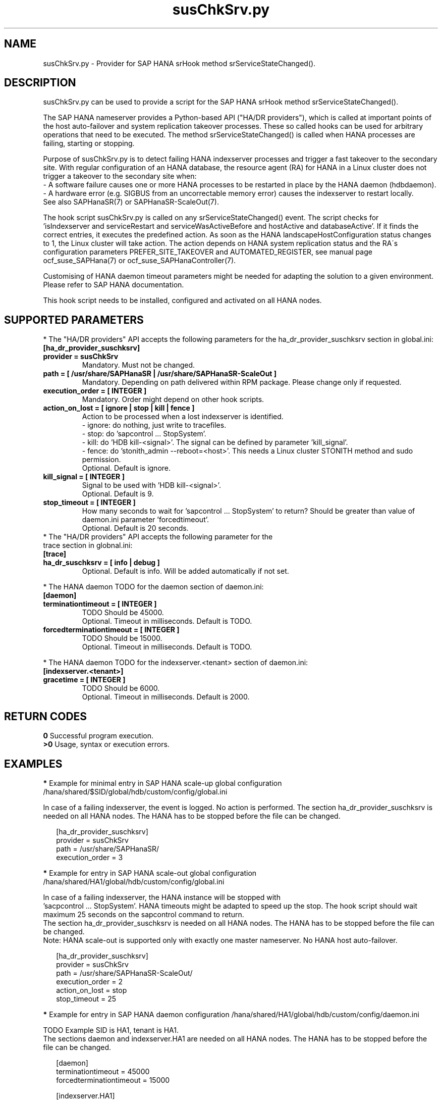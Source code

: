 .\" Version: 0.160.0
.\"
.TH susChkSrv.py 7 "22 Jul 2022" "" "SAPHanaSR"
.\"
.SH NAME
susChkSrv.py \- Provider for SAP HANA srHook method srServiceStateChanged().
.PP
.SH DESCRIPTION
susChkSrv.py can be used to provide a script for the SAP HANA srHook method
srServiceStateChanged().

The SAP HANA nameserver provides a Python-based API ("HA/DR providers"), which 
is called at important points of the host auto-failover and system replication
takeover processes. These so called hooks can be used for arbitrary operations
that need to be executed. The method srServiceStateChanged() is called when
HANA processes are failing, starting or stopping. 

Purpose of susChkSrv.py is to detect failing HANA indexserver processes and
trigger a fast takeover to the secondary site. With regular configuration of an
HANA database, the resource agent (RA) for HANA in a Linux cluster does not
trigger a takeover to the secondary site when:
.br
- A software failure causes one or more HANA processes to be restarted in place
by the HANA daemon (hdbdaemon).
.br
- A hardware error (e.g. SIGBUS from an uncorrectable memory error) causes the
indexserver to restart locally.
.br
See also SAPHanaSR(7) or SAPHanaSR-ScaleOut(7). 

The hook script susChkSrv.py is called on any srServiceStateChanged() event.
The script checks for 
 'isIndexserver and serviceRestart and serviceWasActiveBefore and hostActive and databaseActive'.
If it finds the correct entries, it executes the predefined action. As soon as
the HANA landscapeHostConfiguration status changes to 1, the Linux cluster will
take action. The action depends on HANA system replication status and the RA´s
configuration parameters PREFER_SITE_TAKEOVER and AUTOMATED_REGISTER, see manual
page ocf_suse_SAPHana(7) or ocf_suse_SAPHanaController(7).

Customising of HANA daemon timeout parameters might be needed for adapting the
solution to a given environment. Please refer to SAP HANA documentation.

This hook script needs to be installed, configured and activated on all HANA nodes.
.PP
.\"
.SH SUPPORTED PARAMETERS
* The "HA/DR providers" API accepts the following parameters for the 
ha_dr_provider_suschksrv section in global.ini:
.TP
\fB[ha_dr_provider_suschksrv]\fP
.TP
\fBprovider = susChkSrv\fP
Mandatory. Must not be changed.
.TP
\fBpath = [ /usr/share/SAPHanaSR | /usr/share/SAPHanaSR-ScaleOut ]\fP
Mandatory. Depending on path delivered within RPM package. Please change only if requested.
.TP
\fBexecution_order = [ INTEGER ]\fP
Mandatory. Order might depend on other hook scripts.
.TP
\fBaction_on_lost = [ ignore | stop | kill | fence ]\fP
.\" TODO: \fBaction_on_lost = [ ignore | stop | kill | fence | suicide ]\fP
Action to be processed when a lost indexserver is identified.
.br
- ignore: do nothing, just write to tracefiles.
.br
- stop: do 'sapcontrol ... StopSystem'.
.\" TODO: This is recommended for scale-out. ?
.br
- kill: do 'HDB kill-<signal>'. The signal can be defined by parameter 'kill_signal'. 
.br
- fence: do 'stonith_admin --reboot=<host>'. This needs a Linux cluster STONITH
method and sudo permission.
.br
.\" TODO: - suicide: do 'systemctl reboot'. Do NOT use this!
.\" .br
Optional. Default is ignore.
.TP
\fBkill_signal = [ INTEGER ]\fP
Signal to be used with 'HDB kill-<signal>'.
.br
Optional. Default is 9.
.\" TODO:
.\" .TP
.\" \fBignore_srhook = [ yes | no ]\fP
.\" Initiate takeover even if HANA system replication (srHook) is not in sync.
.\" .br
.\" Advanced. Default is no. Please use only if requested.
.\" .TP
.\" \fBmonitor_services = [ <service>,<service>,... ]\fP
.\" HANA services (processes) to look at.
.\" Represented by dictionary entry "service_name".
.\" .br
.\" Optional. Default is service "indexserver".
.\" .TP
.\" \fBmonitor_tenants = [ <tenant>,<tenant>,... ]\fP
.\" HANA tenants to look at.
.\" Represented by dictionary entry "database".
.\" .br
.\" Optional. Default is tenant TODO.
.TP
\fBstop_timeout = [ INTEGER ]\fP
How many seconds to wait for 'sapcontrol ... StopSystem' to return?
Should be greater than value of daemon.ini parameter 'forcedtimeout'.
.\" TODO: what is "forcedtimeout" ?
.br
Optional. Default is 20 seconds.
.TP
* The "HA/DR providers" API accepts the following parameter for the trace section in globnal.ini:
.TP
\fB[trace]\fP
.TP
\fBha_dr_suschksrv = [ info | debug ]\fP
Optional. Default is info. Will be added automatically if not set.
.PP
* The HANA daemon TODO for the daemon section of daemon.ini:
.\" TODO check the below values with SAP
.TP
\fB[daemon]\fP
.TP
\fBterminationtimeout = [ INTEGER ]\fP
TODO Should be 45000.
.br
Optional. Timeout in milliseconds. Default is TODO.
.TP
\fBforcedterminationtimeout = [ INTEGER ]\fP
TODO Should be 15000.
.br
Optional. Timeout in milliseconds. Default is TODO.
.PP
* The HANA daemon TODO for the indexserver.<tenant> section of daemon.ini:
.\" TODO check the below values with cloud partner
.TP
\fB[indexserver.<tenant>]\fP
.TP
\fBgracetime = [ INTEGER ]\fP
TODO Should be 6000.
.br
Optional. Timeout in milliseconds. Default is 2000.
.PP
.\"
.SH RETURN CODES
.B 0
Successful program execution.
.br
.B >0
Usage, syntax or execution errors.
.PP
.\"
.SH EXAMPLES
.PP
\fB*\fP Example for minimal entry in SAP HANA scale-up global configuration
/hana/shared/$SID/global/hdb/custom/config/global.ini
.PP
In case of a failing indexserver, the event is logged. No action is performed.
The section ha_dr_provider_suschksrv is needed on all HANA nodes.
The HANA has to be stopped before the file can be changed.
.PP
.RS 2
[ha_dr_provider_suschksrv]
.br
provider = susChkSrv
.br
path = /usr/share/SAPHanaSR/
.br
execution_order = 3
.RE
.PP
\fB*\fP Example for entry in SAP HANA scale-out global configuration
/hana/shared/HA1/global/hdb/custom/config/global.ini
.PP
In case of a failing indexserver, the HANA instance will be stopped with
 'sacpcontrol ... StopSystem'. HANA timeouts might be adapted to speed up the
stop. 
.\" TODO: This action is recommended for scale-out. ?
The hook script should wait maximum 25 seconds on the sapcontrol command to
return.
.br
The section ha_dr_provider_suschksrv is needed on all HANA nodes.
The HANA has to be stopped before the file can be changed.
.br
Note: HANA scale-out is supported only with exactly one master nameserver.
No HANA host auto-failover.
.PP
.RS 2
[ha_dr_provider_suschksrv]
.br
provider = susChkSrv
.br
path = /usr/share/SAPHanaSR-ScaleOut/
.br
execution_order = 2
.br
action_on_lost = stop
.br
stop_timeout = 25
.RE
.PP
\fB*\fP Example for entry in SAP HANA daemon configuration
/hana/shared/HA1/global/hdb/custom/config/daemon.ini
.PP
TODO
Example SID is HA1, tenant is HA1.
.br
The sections daemon and indexserver.HA1 are needed on all HANA nodes.
The HANA has to be stopped before the file can be changed.
.PP
.RS 2
[daemon]
.br
terminationtimeout = 45000
.br
forcedterminationtimeout = 15000
.PP
[indexserver.HA1]
.br
gracetime = 6000
.RE
.PP
\fB*\fP Example for sudo permissions in /etc/sudoers.d/SAPHanaSR .
.PP
SID is HA1. See also manual page SAPHanaSR-hookHelper(8).
.PP
.RS 2
# SAPHanaSR and SAPHanaSR-ScaleOut need for susChkSrv
.br
ha1adm ALL=(ALL) NOPASSWD: /usr/sbin/SAPHanaSR-hookHelper --sid=HA1 --case=fenceMe
.RE
.PP
\fB*\fP Example for looking up the sudo permission for the hook script.
.PP
All related files (/etc/sudoers and /etc/sudoers.d/*) are scanned.
Example SID is HA1.
.PP
.RS 2
# sudo -U ha1adm -l | grep "NOPASSWD.*/usr/sbin/SAPHanaSR-hookHelper" 
.RE
.PP
\fB*\fP Example for checking the HANA tracefiles for srServiceStateChanged() events.
.PP
Example SID is HA1. To be executed on the respective HANA master nameserver.
.br
If the HANA nameserver process is killed, in some cases hook script actions do
not make it into the nameserver tracefile. In such cases the hook script´s own
tracefile might help, see respective example.
.PP
.RS 2
# su - ha1adm
.br
~> cdtrace
.br
~> grep susChkSrv.*srServiceStateChanged nameserver_*.trc
.br
~> grep -C2 Executed.*StopSystem nameserver_*.trc
.RE
.PP
\fB*\fP Example for checking the HANA tracefiles for when the hook script has been loaded.
.PP
Example SID is HA1. To be executed on both sites' master nameservers.
.PP
.RS 2
# su - ha1adm
.br
~> cdtrace
.br
~> grep HADR.*load.*susChkSrv nameserver_*.trc
.br
~> grep susChkSrv.init nameserver_*.trc
.RE
.PP
\fB*\fP Example for checking the hook script tracefile for actions.
.PP
Example SID is HA1. To be executed on all nodes. All incident are logged on the
nodes where it happens.
.PP
.RS 2
# su - ha1adm
.br
~> cdtrace
.br
~> egrep '(LOST:|STOP:|START:|DOWN:|init|load|fail)' nameserver_suschksrv.trc 
.RE
.PP
\fB*\fP Example for checking the hook script tracefile for node fencing actions.
.PP
Example SID is HA1. To be executed on both sites' master nameservers. See also
manual page SAPHanaSR-hookHelper(8).
.PP
.RS 2
# su - ha1adm
.br
~> cdtrace
.br
~> grep fence.node nameserver_suschksrv.trc
.RE
.PP
.\"
.SH FILES
.TP
/usr/share/SAPHanaSR/susChkSrv.py or /usr/share/SAPHanaSR-ScaleOut/susChkSrv.py
the hook provider, delivered with the RPM
.TP
/usr/sbin/SAPHanaSR-hookHelper
the external script for node fencing 
.TP
/etc/sudoers, /etc/sudoers.d/*
the sudo permissions configuration
.TP
/hana/shared/$SID/global/hdb/custom/config/global.ini
the on-disk representation of HANA global system configuration
.TP
/hana/shared/$SID/global/hdb/custom/config/daemon.ini
the on-disk representation of HANA daemon configuration
.TP
/usr/sap/$SID/HDB$nr/$HOST/trace
path to HANA tracefiles
.TP 
/usr/sap/$SID/HDB$nr/$HOST/trace/nameserver_suschksrv.trc
HADR provider hook script tracefile
.PP
.\"
.SH REQUIREMENTS
.\" TODO check HANA version
1. SAP HANA 2.0 SPS05 or later provides the HA/DR provider hook method
srServiceStateChanged() with needed parameters.
.PP
2. The user ${sid}adm needs execution permission as user root for the command
SAPHanaSR-hookHelper.
.PP
3. The hook provider needs to be added to the HANA global configuration, in
memory and on disk (in persistence).
.PP
4. HANA daemon timeout TODO
.PP
5. The hook script runs on the HANA master nameserver.
.PP
6. HANA scale-out is supported only with exactly one master nameserver. HANA
host auto-failover is not supported. Thus no standby nodes.
.PP
7. A Linux cluster STONITH method for all nodes.
.PP
.PP
8. If the hook provider should be pre-compiled, the particular Python version
that comes with SAP HANA has to be used.
.\"
.SH BUGS
The hook script may report a successful HANA SR takeover, even if the attempt
has been blocked.
.br
In case of any problem, please use your favourite SAP support process to open
a request for the component BC-OP-LNX-SUSE.
Please report any other feedback and suggestions to feedback@suse.com.
.PP
.\"
.SH SEE ALSO
\fBSAPHanaSR\fP(7) , \fBSAPHanaSR-ScaleOut\fP(7) ,  \fBSAPHanaSR.py\fP(7) ,
\fBocf_suse_SAPHanaTopology\fP(7) , \fBocf_suse_SAPHana\fP(7) ,
\fBocf_suse_SAPHanaController\fP(7) , \fBSAPHanaSR-hookHelper\fP(8) ,
\fBcrm\fP(8) , \fBpython3\fP(8) ,
.br
https://help.sap.com/docs/SAP_HANA_PLATFORM?locale=en-US
.br
https://help.sap.com/docs/SAP_HANA_PLATFORM/42668af650f84f9384a3337bcd373692/e2064c4aa47f443ab6a107f9ab7f5edd.html?version=2.0.01
.br
https://help.sap.com/docs/SAP_HANA_PLATFORM/6b94445c94ae495c83a19646e7c3fd56/5df2e766549a405e95de4c5d7f2efc2d.html?locale=en-US
.br
SAP note 2177064
.PP
.\"
.SH AUTHORS
A.Briel, F.Herschel, L.Pinne.
.PP
.\"
.SH COPYRIGHT
(c) 2022 SUSE LLC
.br
suschksrv.py comes with ABSOLUTELY NO WARRANTY.
.br
For details see the GNU General Public License at
http://www.gnu.org/licenses/gpl.html
.\"
